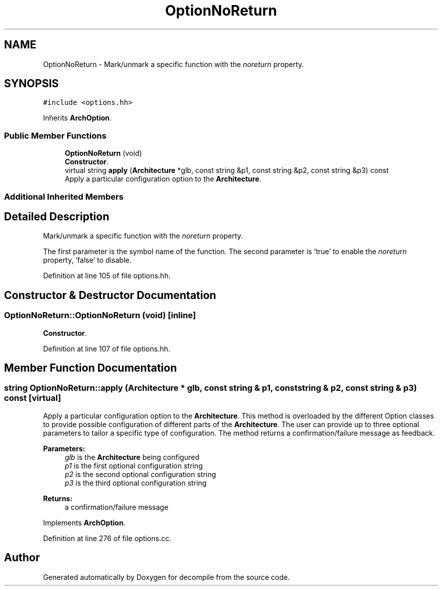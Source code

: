 .TH "OptionNoReturn" 3 "Sun Apr 14 2019" "decompile" \" -*- nroff -*-
.ad l
.nh
.SH NAME
OptionNoReturn \- Mark/unmark a specific function with the \fInoreturn\fP property\&.  

.SH SYNOPSIS
.br
.PP
.PP
\fC#include <options\&.hh>\fP
.PP
Inherits \fBArchOption\fP\&.
.SS "Public Member Functions"

.in +1c
.ti -1c
.RI "\fBOptionNoReturn\fP (void)"
.br
.RI "\fBConstructor\fP\&. "
.ti -1c
.RI "virtual string \fBapply\fP (\fBArchitecture\fP *glb, const string &p1, const string &p2, const string &p3) const"
.br
.RI "Apply a particular configuration option to the \fBArchitecture\fP\&. "
.in -1c
.SS "Additional Inherited Members"
.SH "Detailed Description"
.PP 
Mark/unmark a specific function with the \fInoreturn\fP property\&. 

The first parameter is the symbol name of the function\&. The second parameter is 'true' to enable the \fInoreturn\fP property, 'false' to disable\&. 
.PP
Definition at line 105 of file options\&.hh\&.
.SH "Constructor & Destructor Documentation"
.PP 
.SS "OptionNoReturn::OptionNoReturn (void)\fC [inline]\fP"

.PP
\fBConstructor\fP\&. 
.PP
Definition at line 107 of file options\&.hh\&.
.SH "Member Function Documentation"
.PP 
.SS "string OptionNoReturn::apply (\fBArchitecture\fP * glb, const string & p1, const string & p2, const string & p3) const\fC [virtual]\fP"

.PP
Apply a particular configuration option to the \fBArchitecture\fP\&. This method is overloaded by the different Option classes to provide possible configuration of different parts of the \fBArchitecture\fP\&. The user can provide up to three optional parameters to tailor a specific type of configuration\&. The method returns a confirmation/failure message as feedback\&. 
.PP
\fBParameters:\fP
.RS 4
\fIglb\fP is the \fBArchitecture\fP being configured 
.br
\fIp1\fP is the first optional configuration string 
.br
\fIp2\fP is the second optional configuration string 
.br
\fIp3\fP is the third optional configuration string 
.RE
.PP
\fBReturns:\fP
.RS 4
a confirmation/failure message 
.RE
.PP

.PP
Implements \fBArchOption\fP\&.
.PP
Definition at line 276 of file options\&.cc\&.

.SH "Author"
.PP 
Generated automatically by Doxygen for decompile from the source code\&.
